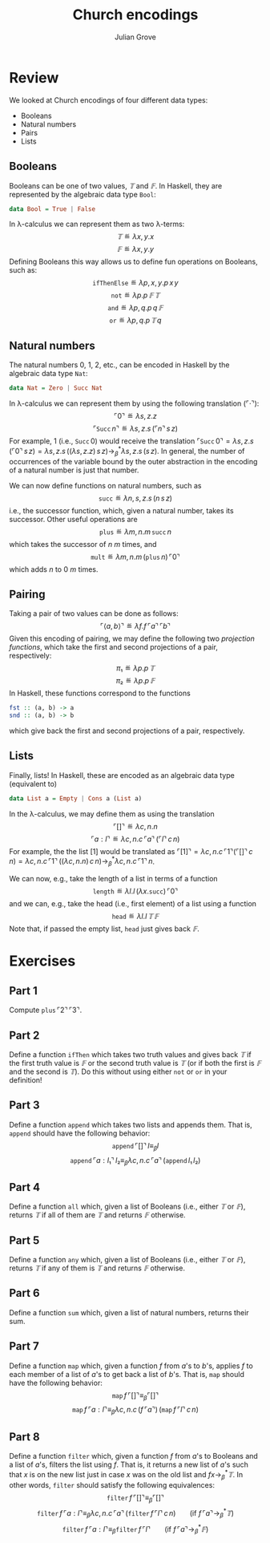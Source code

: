 #+html_head: <link rel="stylesheet" type="text/css" href="../../htmlize.css"/>
#+html_head: <link rel="stylesheet" type="text/css" href="../../readtheorg.css"/>
#+html_head: <script src="../../jquery.min.js"></script>
#+html_head: <script src="../../bootstrap.min.js"></script>
#+html_head: <script type="text/javascript" src="../../readtheorg.js"></script>

#+Author: Julian Grove
#+Title: Church encodings

* Review
  We looked at Church encodings of four different data types:
  - Booleans
  - Natural numbers
  - Pairs
  - Lists

** Booleans
   Booleans can be one of two values, $𝕋$ and $𝔽$. In Haskell, they are
   represented by the algebraic data type ~Bool~:
   #+begin_src haskell
     data Bool = True | False
   #+end_src
   In λ-calculus we can represent them as two λ-terms:
   $$𝕋 ≝ λx, y.x$$
   $$𝔽 ≝ λx, y.y$$
   Defining Booleans this way allows us to define fun operations on Booleans,
   such as:
   $$\mathtt{ifThenElse} ≝ λp, x, y.p\,x\,y$$
   $$\mathtt{not} ≝ λp.p\,𝔽\,𝕋$$
   $$\mathtt{and} ≝ λp, q.p\,q\,𝔽$$
   $$\mathtt{or} ≝ λp, q.p\,𝕋\,q$$

** Natural numbers
   The natural numbers 0, 1, 2, etc., can be encoded in Haskell by the algebraic
   data type ~Nat~:
   #+begin_src haskell
     data Nat = Zero | Succ Nat
   #+end_src
   In λ-calculus we can represent them by using the following translation
   ($⌜·⌝$):
   $$⌜0⌝ ≝ λs, z.z$$
   $$⌜\mathtt{Succ}\,n⌝ ≝ λs, z.s\,(⌜n⌝\,s\,z)$$
   For example, $1$ (i.e., $\mathtt{Succ}\,0$) would receive the translation
   $⌜\mathtt{Succ}\,0⌝ = λs, z.s\,(⌜0⌝\,s\,z) = λs, z.s\,((λs, z.z)\,s\,z)
   →_β^* λs, z.s\,(s\,z)$. In general, the number of occurrences of the variable
   bound by the outer abstraction in the encoding of a natural number is just
   that number.

   We can now define functions on natural numbers, such as
   $$\mathtt{succ} ≝ λn, s, z.s\,(n\,s\,z)$$
   i.e., the successor function, which, given a natural number, takes its
   successor. Other useful operations are
   $$\mathtt{plus} ≝ λm, n.m\,\mathtt{succ}\,n$$
   which takes the successor of $n$ $m$ times, and
   $$\mathtt{mult} ≝ λm, n.m\,(\mathtt{plus}\,n)\,⌜0⌝$$
   which adds $n$ to $0$ $m$ times.

** Pairing
   Taking a pair of two values can be done as follows:
   $$⌜⟨a, b⟩⌝ ≝ λf.f\,⌜a⌝\,⌜b⌝$$
   Given this encoding of pairing, we may define the following two /projection
   functions/, which take the first and second projections of a pair,
   respectively:
   $$π₁ ≝ λp.p\,𝕋$$
   $$π₂ ≝ λp.p\,𝔽$$
   In Haskell, these functions correspond to the functions
   #+begin_src haskell
     fst :: (a, b) -> a
     snd :: (a, b) -> b
   #+end_src
   which give back the first and second projections of a pair, respectively.

** Lists
   Finally, lists! In Haskell, these are encoded as an algebraic data type
   (equivalent to)
   #+begin_src haskell
     data List a = Empty | Cons a (List a)
   #+end_src
   In the λ-calculus, we may define them as using the translation
   $$⌜[]⌝ ≝ λc, n.n$$
   $$⌜a : l⌝ ≝ λc, n.c\,⌜a⌝\,(⌜l⌝\,c\,n)$$
   For example, the the list $[1]$ would be translated as $⌜[1]⌝ = λc,
   n.c\,⌜1⌝(⌜[]⌝\,c\,n) = λc, n.c\,⌜1⌝\,((λc, n.n)\,c\,n) →_β^* λc,
   n.c\,⌜1⌝\,n$.

   We can now, e.g., take the length of a list in terms of a function
   $$\mathtt{length} ≝ λl.l\,(λx.\mathtt{succ})\,⌜0⌝$$
   and we can, e.g., take the head (i.e., first element) of a list using a
   function
   $$\mathtt{head} ≝ λl.l\,𝕋\,𝔽$$
   Note that, if passed the empty list, $\mathtt{head}$ just gives back $𝔽$.
   
* Exercises
** Part 1
   Compute $\mathtt{plus}\,⌜2⌝\,⌜3⌝$.
   
** Part 2
   Define a function $\mathtt{ifThen}$ which takes two truth values and gives
   back $𝕋$ if the first truth value is $𝔽$ or the second truth value is $𝕋$ (or
   if both the first is $𝔽$ and the second is $𝕋$). Do this without using either
   $\mathtt{not}$ or $\mathtt{or}$ in your definition!

** Part 3
   Define a function $\mathtt{append}$ which takes two lists and appends
   them. That is, $\mathtt{append}$ should have the following behavior:
   $$\mathtt{append}\,⌜[]⌝\,l ≡_β l$$
   $$\mathtt{append}\,⌜a : l₁⌝\,l₂ ≡_β λc, n.c\,⌜a⌝\,(\mathtt{append}\,l₁\,l₂)$$

** Part 4
   Define a function $\mathtt{all}$ which, given a list of Booleans (i.e.,
   either $𝕋$ or $𝔽$), returns $𝕋$ if all of them are $𝕋$ and returns $𝔽$
   otherwise.

** Part 5
   Define a function $\mathtt{any}$ which, given a list of Booleans (i.e.,
   either $𝕋$ or $𝔽$), returns $𝕋$ if any of them is $𝕋$ and returns $𝔽$
   otherwise.

** Part 6
   Define a function $\mathtt{sum}$ which, given a list of natural numbers,
   returns their sum.

** Part 7
   Define a function $\mathtt{map}$ which, given a function $f$ from \(a\)'s to
   \(b\)'s, applies $f$ to each member of a list of \(a\)'s to get back a list
   of \(b\)'s. That is, $\mathtt{map}$ should have the following behavior:
   $$\mathtt{map}\,f\,⌜[]⌝ ≡_β ⌜[]⌝$$
   $$\mathtt{map}\,f\,⌜a : l⌝ ≡_β λc, n.c\,(f\,⌜a⌝)\,(\mathtt{map}\,f\,⌜l⌝\,c\,n)$$

** Part 8
   Define a function $\mathtt{filter}$ which, given a function $f$ from \(a\)'s
   to Booleans and a list of \(a\)'s, filters the list using $f$. That is, it
   returns a new list of \(a\)'s such that $x$ is on the new list just in case
   $x$ was on  the old list and $f x →_β^* 𝕋$. In other words, $\mathtt{filter}$
   should satisfy the following equivalences:
   $$\mathtt{filter}\,f\,⌜[]⌝ ≡_β ⌜[]⌝$$
   $$\mathtt{filter}\,f\,⌜a : l⌝ ≡_β λc, n.c\,⌜a⌝\,(\mathtt{filter}\,f\,⌜l⌝\,c\,n)\,\,\,\,\,\,\,\,\,\,\,\,\text{(if }f\,⌜a⌝ →_β^* 𝕋\text{)}$$
   $$\mathtt{filter}\,f\,⌜a : l⌝ ≡_β \mathtt{filter}\,f\,⌜l⌝\,\,\,\,\,\,\,\,\,\,\,\,\text{(if }f\,⌜a⌝ →_β^* 𝔽\text{)}$$
